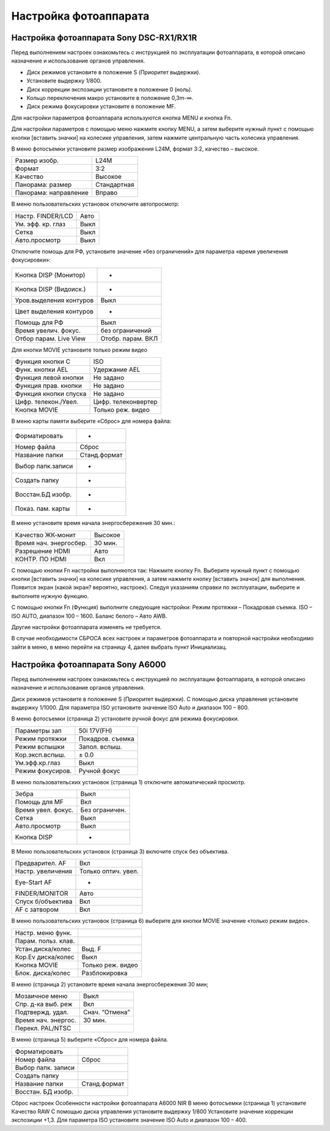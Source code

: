 Настройка фотоаппарата
====================
Настройка фотоаппарата Sony DSC-RX1/RX1R
------------------------------------------

Перед выполнением настроек ознакомьтесь с инструкцией по эксплуатации фотоаппарата, в которой описано назначение и использование органов управления.

* Диск режимов установите в положение S (Приоритет выдержки).
* Установите выдержку 1/800.
* Диск коррекции экспозиции установите в положение 0 (ноль).
* Кольцо переключения макро установите в положение 0,3m-∞.
* Диск режима фокусировки установите в положение MF.

Для настройки параметров фотоаппарата используются кнопка MENU и кнопка Fn.

Для настройки параметров с помощью меню нажмите кнопку MENU, а затем выберите нужный пункт с помощью кнопки [вставить значки] на колесике управления, затем нажмите центральную часть колесика управления.

В меню фотосъемки установите размер изображения L24M, формат 3:2, качество – высокое.

.. csv-table:: 
   
   "Размер изобр.", "L24M"
   "Формат", "3:2"
   "Качество", "Высокое"
   "Панорама: размер", "Стандартная"
   "Панорама: направление", "Вправо"

В меню пользовательских установок отключите автопросмотр:

.. csv-table:: 
   
   "Настр. FINDER/LCD", "Авто"
   "Ум. эфф. кр. глаз", "Выкл"
   "Сетка", "Выкл"
   "Авто.просмотр", "Выкл"

Отключите помощь для РФ, установите значение «без ограничений» для параметра «время увеличения фокусировки»:

.. csv-table:: 

   "Кнопка DISP (Монитор)", "-"
   "Кнопка DISP (Видоиск.)", "-"
   "Уров.выделения контуров", "Выкл"
   "Цвет выделения контуров", "-"
   "Помощь для РФ", "Выкл"
   "Время увелич. фокус.", "без ограничений"
   "Отбор парам. Live View", "Отобр. парам. ВКЛ"


Для кнопки MOVIE установите только режим видео

.. csv-table:: 
   
   "Функция кнопки C", "ISO"
   "Функ. кнопки AEL", "Удержание AEL"
   "Функция левой кнопки", "Не задано"
   "Функция прав. кнопки", "Не задано"
   "Функция кнопки спуска", "Не задано"
   "Цифр. телекон./Увел.", "Цифр. телеконвертер"
   "Кнопка MOVIE",	"Только реж. видео"


В меню карты памяти выберите «Сброс» для номера файла:

.. csv-table:: 
   
   "Форматировать", "-"
   "Номер файла", "Сброс"
   "Название папки", "Станд.формат"
   "Выбор папк.записи", "-"
   "Создать папку", "-"
   "Восстан.БД изобр.", "-"
   "Показ. пам. карты",	"-"

В меню  установите время начала энергосбережения 30 мин.:

.. csv-table:: 
   
   "Качество ЖК-монит", "Высокое"
   "Время нач. энергосбер.", "30 мин."
   "Разрешение HDMI", "Авто"
   "КОНТР. ПО HDMI", "Вкл"

С помощью кнопки Fn настройки выполняются так:
Нажмите кнопку Fn.
Выберите нужный пункт с помощью кнопки [вставить значки] на колесике управления, а затем нажмите кнопку [вставить значок] для выполнения.
Появится экран (какой экран? вероятно, настроек).
Следуя указаниям справки по эксплуатации, выберите и выполните нужную функцию.

С помощью кнопки Fn (Функция) выполните следующие настройки:
Режим протяжки – Покадровая съемка.
ISO – ISO AUTO, диапазон 100 – 1600.
Баланс белого – Авто AWB.

Другие настройки фотоаппарата изменять не требуется.

В случае необходимости СБРОСА всех настроек и параметров фотоаппарата и повторной настройки необходимо зайти в меню, в меню  перейти на страницу 4, далее выбрать пункт Инициализац. 



Настройка фотоаппарата Sony A6000
-------------------------------------

Перед выполнением настроек ознакомьтесь с инструкцией по эксплуатации фотоаппарата, в которой описано назначение и использование органов управления.

Диск режимов установите в положение S (Приоритет выдержки).
С помощью диска управления установите выдержку 1/1000.
Для параметра ISO установите значение ISO Auto и диапазон 100 – 800.

В меню фотосъемки (страница 2) установите ручной фокус для режима фокусировки.

.. csv-table:: 
   
   "Параметры зап", "50i 17V(FH)"
   "Режим протяжки", "Покадров. съемка"
   "Режим вспышки", "Запол. вспыш."
   "Кор.эксп.вспыш.", "± 0.0"
   "Ум.эфф.кр.глаз", "Выкл"
   "Режим фокусиров.", "Ручной фокус"

В меню пользовательских установок (страница 1) отключите автоматический просмотр.

.. csv-table:: 
   
   "Зебра", "Выкл"
   "Помощь для MF", "Вкл"
   "Время увел. фокус.", "Без ограничен."
   "Сетка", "Выкл"
   "Авто.просмотр", "Выкл"
   "Кнопка DISP", "-"

В Меню пользовательских установок (страница 3) включите спуск без объектива.


.. csv-table:: 

   "Предварител. AF", "Вкл"
   "Настр. увеличения", "Только оптич. увел."
   "Eye-Start AF", "-"
   "FINDER/MONITOR", "Авто"
   "Спуск б/объектива", "Вкл"
   "AF с затвором", "Вкл"

В меню пользовательских установок (страница 6) выберите для кнопки MOVIE значение «только режим видео».

.. csv-table:: 

   "Настр. меню функ.", ""
   "Парам. польз. клав.", ""	
   "Устан.диска/колес", "Выд. F"
   "Кор.Ev диска/колес", "Выкл"
   "Кнопка MOVIE", "Только реж. видео"
   "Блок. диска/колес", "Разблокировка"

В меню  (страница 2) установите время начала энергосбережения 30 мин;

.. csv-table:: 

   "Мозаичное меню","Выкл"
   "Спр. д-ка выб. реж", "Вкл"
   "Подтвержд. удал.", "Снач. “Отмена”"
   "Время нач. энергос.", "30 мин."
   "Перекл. PAL/NTSC", ""

В меню  (страница 5) выберите «Сброс» для номера файла.

.. csv-table:: 

   "Форматировать", ""
   "Номер файла", "Сброс"
   "Выбор папк. записи", ""	
   "Создать папку", ""
   "Название папки", "Станд.формат"
   "Восстан. БД изобр.", ""


Сброс настроек
Особенности настройки фотоаппарата A6000 NIR
В меню фотосъемки (страница 1) установите Качество RAW
С помощью диска управления  установите выдержку 1/800
Установите значение коррекции экспозиции +1,3.
Для параметра ISO установите значение ISO Auto и диапазон 100 – 400.

